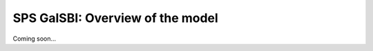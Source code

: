 =================================================
SPS GalSBI: Overview of the model
=================================================

Coming soon...
